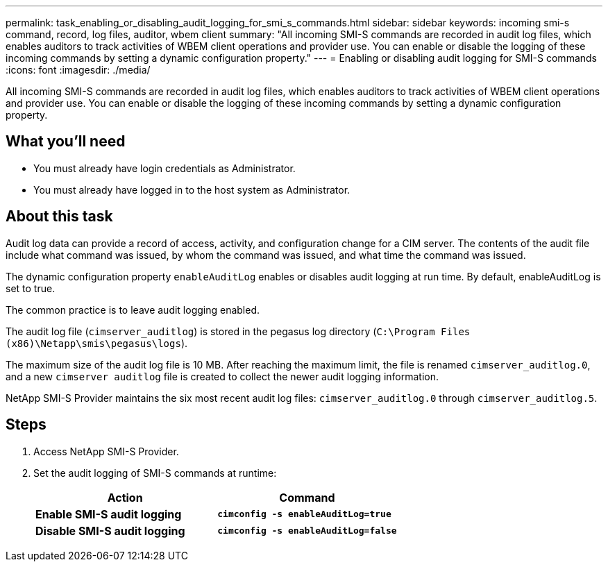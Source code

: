 ---
permalink: task_enabling_or_disabling_audit_logging_for_smi_s_commands.html
sidebar: sidebar
keywords: incoming smi-s command, record, log files, auditor, wbem client
summary: "All incoming SMI-S commands are recorded in audit log files, which enables auditors to track activities of WBEM client operations and provider use. You can enable or disable the logging of these incoming commands by setting a dynamic configuration property."
---
= Enabling or disabling audit logging for SMI-S commands
:icons: font
:imagesdir: ./media/

[.lead]
All incoming SMI-S commands are recorded in audit log files, which enables auditors to track activities of WBEM client operations and provider use. You can enable or disable the logging of these incoming commands by setting a dynamic configuration property.

== What you'll need

* You must already have login credentials as Administrator.
* You must already have logged in to the host system as Administrator.

== About this task

Audit log data can provide a record of access, activity, and configuration change for a CIM server. The contents of the audit file include what command was issued, by whom the command was issued, and what time the command was issued.

The dynamic configuration property `enableAuditLog` enables or disables audit logging at run time. By default, enableAuditLog is set to true.

The common practice is to leave audit logging enabled.

The audit log file (`cimserver_auditlog`) is stored in the pegasus log directory (`C:\Program Files (x86)\Netapp\smis\pegasus\logs`).

The maximum size of the audit log file is 10 MB. After reaching the maximum limit, the file is renamed `cimserver_auditlog.0`, and a new `cimserver auditlog` file is created to collect the newer audit logging information.

NetApp SMI-S Provider maintains the six most recent audit log files: `cimserver_auditlog.0` through `cimserver_auditlog.5`.

== Steps

. Access NetApp SMI-S Provider.
. Set the audit logging of SMI-S commands at runtime:
+
[cols="2*",options="header"]
|===
| Action| Command
a|
*Enable SMI-S audit logging*
a|
`*cimconfig -s enableAuditLog=true*`
a|
*Disable SMI-S audit logging*
a|
`*cimconfig -s enableAuditLog=false*`
|===
